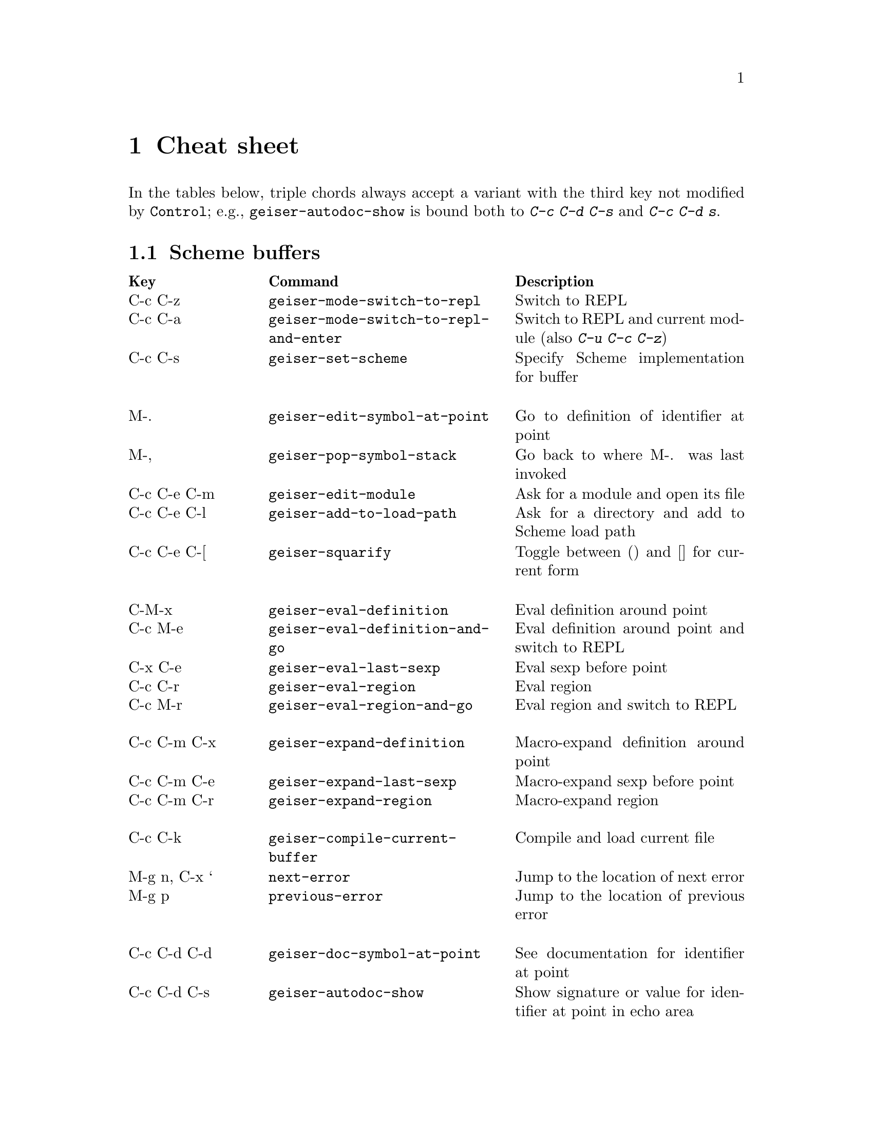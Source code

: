 @node Cheat sheet, No hacker is an island, Between the parens, Top
@chapter Cheat sheet

In the tables below, triple chords always accept a variant with the
third key not modified by @key{Control}; e.g.,
@code{geiser-autodoc-show} is bound both to @kbd{C-c C-d C-s} and
@kbd{C-c C-d s}.

@menu
* Scheme buffers::
* REPL::
* Documentation browser::
@end menu

@node Scheme buffers, REPL, Cheat sheet, Cheat sheet
@section Scheme buffers

@multitable @columnfractions .20 .4 .4
@headitem Key @tab Command @tab Description
@item C-c C-z
@tab @code{geiser-mode-switch-to-repl}
@tab Switch to REPL
@item C-c C-a
@tab @code{geiser-mode-switch-to-repl-and-enter}
@tab Switch to REPL and current module (also @kbd{C-u C-c C-z})
@item C-c C-s
@tab @code{geiser-set-scheme}
@tab Specify Scheme implementation for buffer
@item @tab @tab
@item M-.
@tab @code{geiser-edit-symbol-at-point}
@tab Go to definition of identifier at point
@item M-,
@tab @code{geiser-pop-symbol-stack}
@tab Go back to where M-. was last invoked
@item C-c C-e C-m
@tab @code{geiser-edit-module}
@tab Ask for a module and open its file
@item C-c C-e C-l
@tab @code{geiser-add-to-load-path}
@tab Ask for a directory and add to Scheme load path
@item C-c C-e C-[
@tab @code{geiser-squarify}
@tab Toggle between () and [] for current form
@item @tab @tab
@item C-M-x
@tab @code{geiser-eval-definition}
@tab Eval definition around point
@item C-c M-e
@tab @code{geiser-eval-definition-and-go}
@tab Eval definition around point and switch to REPL
@item C-x C-e
@tab @code{geiser-eval-last-sexp}
@tab Eval sexp before point
@item C-c C-r
@tab @code{geiser-eval-region}
@tab Eval region
@item C-c M-r
@tab @code{geiser-eval-region-and-go}
@tab Eval region and switch to REPL
@item @tab @tab
@item C-c C-m C-x
@tab @code{geiser-expand-definition}
@tab Macro-expand definition around point
@item C-c C-m C-e
@tab @code{geiser-expand-last-sexp}
@tab Macro-expand sexp before point
@item C-c C-m C-r
@tab @code{geiser-expand-region}
@tab Macro-expand region
@item @tab @tab
@item C-c C-k
@tab @code{geiser-compile-current-buffer}
@tab Compile and load current file
@item M-g n, C-x `
@tab @code{next-error}
@tab Jump to the location of next error
@item M-g p
@tab @code{previous-error}
@tab Jump to the location of previous error
@item @tab @tab
@item C-c C-d C-d
@tab @code{geiser-doc-symbol-at-point}
@tab See documentation for identifier at point
@item C-c C-d C-s
@tab @code{geiser-autodoc-show}
@tab Show signature or value for identifier at point in echo area
@item C-c C-d C-m
@tab @code{geiser-doc-module}
@tab See a list of a module's exported identifiers
@item C-c C-d C-i
@tab @code{geiser-doc-look-up-manual}
@tab Look up manual for symbol at point
@item C-c C-d C-a
@tab @code{geiser-autodoc-mode}
@tab Toggle autodoc mode
@item @tab @tab
@item C-c <
@tab @code{geiser-xref-callers}
@tab Show callers of procedure at point
@item C-c >
@tab @code{geiser-xref-callees}
@tab Show callees of procedure at point
@item @tab @tab
@item M-TAB
@tab @code{completion-at-point}
@tab Complete identifier at point
@item M-`, C-.
@tab @code{geiser-completion--complete-module}
@tab Complete module name at point
@end multitable

@node REPL, Documentation browser, Scheme buffers, Cheat sheet
@section REPL

@multitable @columnfractions .20 .4 .4
@headitem Key @tab Command @tab Description
@item C-c C-z
@tab @code{switch-to-geiser}
@tab Start Scheme REPL, or jump to previous buffer
@item C-c C-q
@tab @code{geiser-repl-exit}
@tab Kill Scheme process
@item M-.
@tab @code{geiser-edit-symbol-at-point}
@tab Edit identifier at point
@item TAB
@tab @code{geiser-repl-tab-dwim}
@tab Complete, indent, or go to next error
@item S-TAB (backtab)
@tab @code{geiser-repl--previous-error}
@tab Go to previous error in the REPL buffer
@item M-TAB
@tab @code{completion-at-point}
@tab Complete indentifier at point
@item M-`, C-.
@tab @code{geiser-completion--complete-module}
@tab Complete module name at point
@item C-c C-r
@tab @code{geiser-add-to-load-path}
@tab Ask for a directory and add to Scheme load path
@item M-p, M-n
@tab (comint commands)
@tab Prompt history, matching current prefix
@item C-c M-p, C-c M-n
@tab (comint commands)
@tab Previous/next prompt inputs
@item C-c C-m
@tab @code{switch-to-geiser-module}
@tab Set current module
@item C-c C-i
@tab @code{geiser-repl-import-module}
@tab Import module into current namespace
@item C-c C-d C-d
@tab @code{geiser-doc-symbol-at-point}
@tab See documentation for symbol at point
@item C-c C-d C-i
@tab @code{geiser-doc-look-up-manual}
@tab Look up manual for symbol at point
@item C-c C-d C-m
@tab @code{geiser-repl--doc-module}
@tab See documentation for module
@item C-c C-d C-a
@tab @code{geiser-autodoc-mode}
@tab Toggle autodoc mode
@end multitable

@node Documentation browser,  , REPL, Cheat sheet
@section Documentation browser

@multitable @columnfractions .20 .4 .4
@headitem Key @tab Command @tab Description
@item TAB, n
@tab @code{forward-button}
@tab Next link
@item S-TAB, p
@tab @code{backward-button}
@tab Previous link
@item N
@tab @code{geiser-doc-next-section}
@tab Next section
@item P
@tab @code{geiser-doc-previous-section}
@tab Previous section
@item f
@tab @code{geiser-doc-next}
@tab Next page
@item b
@tab @code{geiser-doc-previous}
@tab Previous page
@item k
@tab @code{geiser-doc-kill-page}
@tab Kill current page and go to previous or next
@item g, r
@tab @code{geiser-doc-refresh}
@tab Refresh page
@item c
@tab @code{geiser-doc-clean-history}
@tab Clear browsing history
@item ., M-.
@tab @code{geiser-doc-edit-symbol-at-point}
@tab Edit identifier at point
@item z
@tab @code{geiser-doc-switch-to-repl}
@tab Switch to REPL
@item q
@tab @code{View-quit}
@tab Bury buffer
@end multitable

@ifhtml
@html
<hr>
@end html
@end ifhtml
